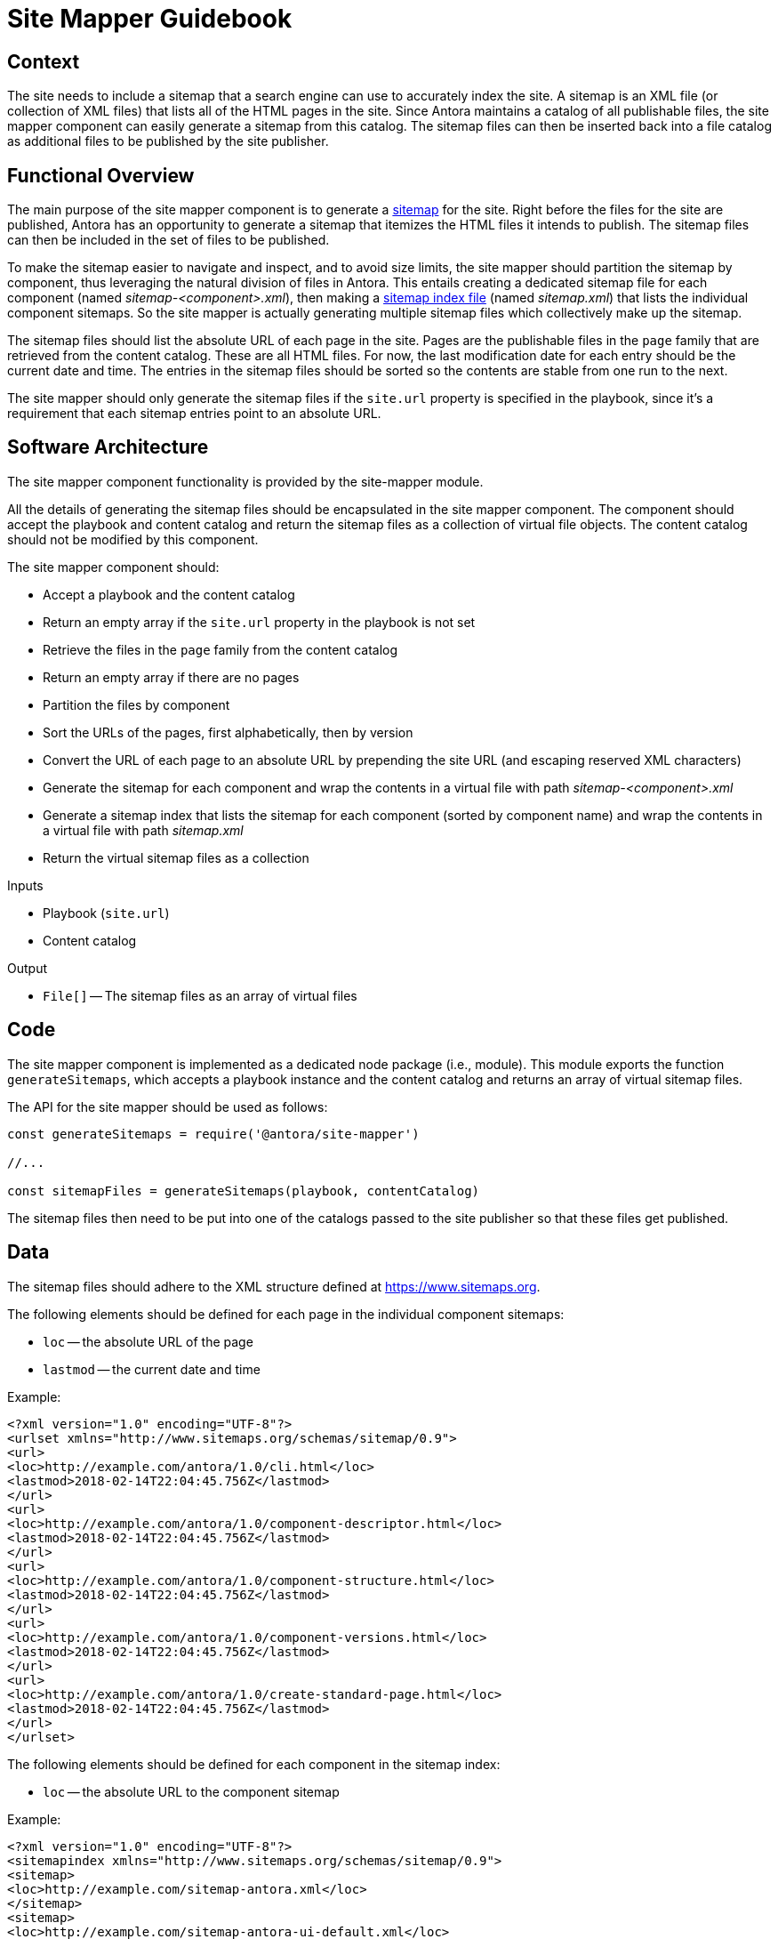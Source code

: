 = Site Mapper Guidebook
:uri-sitemap: https://www.sitemaps.org
:uri-sitemap-index: https://www.sitemaps.org/protocol.html#index

== Context

The site needs to include a sitemap that a search engine can use to accurately index the site.
A sitemap is an XML file (or collection of XML files) that lists all of the HTML pages in the site.
Since Antora maintains a catalog of all publishable files, the site mapper component can easily generate a sitemap from this catalog.
The sitemap files can then be inserted back into a file catalog as additional files to be published by the site publisher.

== Functional Overview

The main purpose of the site mapper component is to generate a {uri-sitemap}[sitemap] for the site.
Right before the files for the site are published, Antora has an opportunity to generate a sitemap that itemizes the HTML files it intends to publish.
The sitemap files can then be included in the set of files to be published.

To make the sitemap easier to navigate and inspect, and to avoid size limits, the site mapper should partition the sitemap by component, thus leveraging the natural division of files in Antora.
This entails creating a dedicated sitemap file for each component (named [.path]_sitemap-<component>.xml_), then making a {uri-sitemap-index}[sitemap index file] (named [.path]_sitemap.xml_) that lists the individual component sitemaps.
So the site mapper is actually generating multiple sitemap files which collectively make up the sitemap.

The sitemap files should list the absolute URL of each page in the site.
Pages are the publishable files in the `page` family that are retrieved from the content catalog.
These are all HTML files.
For now, the last modification date for each entry should be the current date and time.
The entries in the sitemap files should be sorted so the contents are stable from one run to the next.

The site mapper should only generate the sitemap files if the `site.url` property is specified in the playbook, since it's a requirement that each sitemap entries point to an absolute URL.

== Software Architecture

The site mapper component functionality is provided by the site-mapper module.

All the details of generating the sitemap files should be encapsulated in the site mapper component.
The component should accept the playbook and content catalog and return the sitemap files as a collection of virtual file objects.
The content catalog should not be modified by this component.

The site mapper component should:

* Accept a playbook and the content catalog
* Return an empty array if the `site.url` property in the playbook is not set
* Retrieve the files in the `page` family from the content catalog
* Return an empty array if there are no pages
* Partition the files by component
* Sort the URLs of the pages, first alphabetically, then by version
* Convert the URL of each page to an absolute URL by prepending the site URL (and escaping reserved XML characters)
* Generate the sitemap for each component and wrap the contents in a virtual file with path [.path]_sitemap-<component>.xml_
* Generate a sitemap index that lists the sitemap for each component (sorted by component name) and wrap the contents in a virtual file with path [.path]_sitemap.xml_
* Return the virtual sitemap files as a collection

.Inputs
* Playbook (`site.url`)
* Content catalog

.Output
* `File[]` -- The sitemap files as an array of virtual files

== Code

The site mapper component is implemented as a dedicated node package (i.e., module).
This module exports the function `generateSitemaps`, which accepts a playbook instance and the content catalog and returns an array of virtual sitemap files.

The API for the site mapper should be used as follows:

[source,js]
----
const generateSitemaps = require('@antora/site-mapper')

//...

const sitemapFiles = generateSitemaps(playbook, contentCatalog)
----

The sitemap files then need to be put into one of the catalogs passed to the site publisher so that these files get published.

== Data

The sitemap files should adhere to the XML structure defined at {uri-sitemap}.

The following elements should be defined for each page in the individual component sitemaps:

* `loc` -- the absolute URL of the page
* `lastmod` -- the current date and time

Example:

[source,xml]
----
<?xml version="1.0" encoding="UTF-8"?>
<urlset xmlns="http://www.sitemaps.org/schemas/sitemap/0.9">
<url>
<loc>http://example.com/antora/1.0/cli.html</loc>
<lastmod>2018-02-14T22:04:45.756Z</lastmod>
</url>
<url>
<loc>http://example.com/antora/1.0/component-descriptor.html</loc>
<lastmod>2018-02-14T22:04:45.756Z</lastmod>
</url>
<url>
<loc>http://example.com/antora/1.0/component-structure.html</loc>
<lastmod>2018-02-14T22:04:45.756Z</lastmod>
</url>
<url>
<loc>http://example.com/antora/1.0/component-versions.html</loc>
<lastmod>2018-02-14T22:04:45.756Z</lastmod>
</url>
<url>
<loc>http://example.com/antora/1.0/create-standard-page.html</loc>
<lastmod>2018-02-14T22:04:45.756Z</lastmod>
</url>
</urlset>
----

The following elements should be defined for each component in the sitemap index:

* `loc` -- the absolute URL to the component sitemap

Example:

[source,xml]
----
<?xml version="1.0" encoding="UTF-8"?>
<sitemapindex xmlns="http://www.sitemaps.org/schemas/sitemap/0.9">
<sitemap>
<loc>http://example.com/sitemap-antora.xml</loc>
</sitemap>
<sitemap>
<loc>http://example.com/sitemap-antora-ui-default.xml</loc>
</sitemap>
</sitemapindex>
----

Each virtual sitemap file should have the following properties:

* `contents` -- the XML contents of the sitemap file
* `out.path` -- the path in the output site where the sitemap file should be written
* `pub.url` -- the root-relative URL of the sitemap file

== Consequences

Without a sitemap, the search engine would have to follow all the links in the site, which is both inefficient and inherently prone to leaving gaps.
Providing a sitemap allows search engines to accurately index the site.

Since Antora knows about every page being published, the site mapper component can easily create a sitemap that lists the URLs of all the pages.
To make the sitemap more manageable and avoid size limits, the site mapper component can leverage Antora's natural content partitioning and group the entries by component into individual sitemap files and also give the entries in those files a stable order.
The component sitemaps can then be listed in a sitemap index.

These sitemap files can then be put back into a catalog so they'll be published by the site publisher along with the other publishable files.
